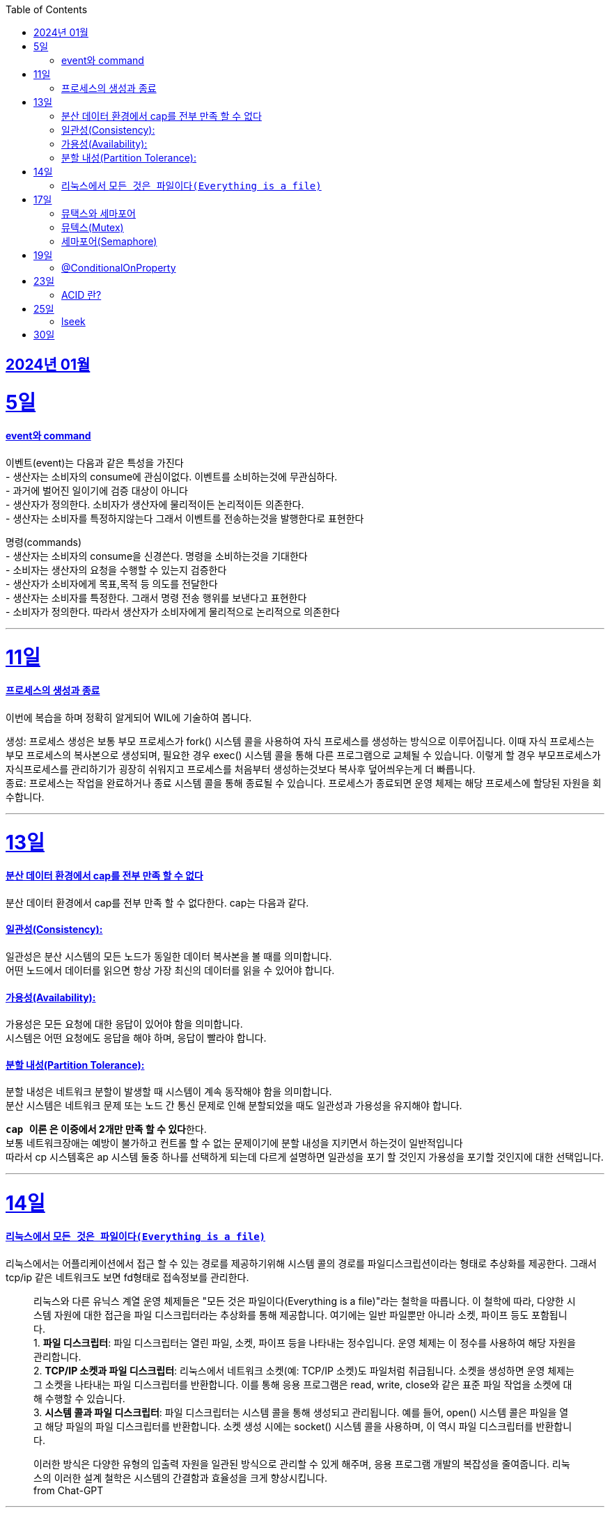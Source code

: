 // Metadata:
:description: Week I Learnt
:keywords: study, til, lwil
// Settings:
:doctype: book
:toc: left
:toclevels: 4
:sectlinks:
:icons: font

[[section-202401]]
== 2024년 01월

[[section-202401-5일]]
5일
===
#### event와 command
이벤트(event)는 다음과 같은 특성을 가진다 +
- 생산자는 소비자의 consume에 관심이없다. 이벤트를 소비하는것에 무관심하다. +
- 과거에 벌어진 일이기에 검증 대상이 아니다 +
- 생산자가 정의한다. 소비자가 생산자에 물리적이든 논리적이든 의존한다. +
- 생산자는 소비자를 특정하지않는다 그래서 이벤트를 전송하는것을 발행한다로 표현한다 +

명령(commands) +
- 생산자는 소비자의 consume을 신경쓴다. 명령을 소비하는것을 기대한다 +
- 소비자는 생산자의 요청을 수행할 수 있는지 검증한다 +
- 생산자가 소비자에게 목표,목적 등 의도를 전달한다 +
- 생산자는 소비자를 특정한다. 그래서 명령 전송 행위를 보낸다고 표현한다 +
- 소비자가 정의한다. 따라서 생산자가 소비자에게 물리적으로 논리적으로 의존한다

---

[[section-202401-11일]]
11일
===
#### 프로세스의 생성과 종료
이번에 복습을 하며 정확히 알게되어 WIL에 기술하여 봅니다.

생성: 프로세스 생성은 보통 부모 프로세스가 fork() 시스템 콜을 사용하여 자식 프로세스를 생성하는 방식으로 이루어집니다. 이때 자식 프로세스는 부모 프로세스의 복사본으로 생성되며, 필요한 경우 exec() 시스템 콜을 통해 다른 프로그램으로 교체될 수 있습니다. 
이렇게 할 경우 부모프로세스가 자식프로세스를 관리하기가 굉장히 쉬워지고 프로세스를 처음부터 생성하는것보다 복사후 덮어씌우는게 더 빠릅니다. +
종료: 프로세스는 작업을 완료하거나 종료 시스템 콜을 통해 종료될 수 있습니다. 프로세스가 종료되면 운영 체제는 해당 프로세스에 할당된 자원을 회수합니다.

---

[[section-202401-13일]]
13일
===
#### 분산 데이터 환경에서 cap를 전부 만족 할 수 없다
분산 데이터 환경에서 cap를 전부 만족 할 수 없다한다. cap는 다음과 같다.

#### 일관성(Consistency): +
일관성은 분산 시스템의 모든 노드가 동일한 데이터 복사본을 볼 때를 의미합니다. +
어떤 노드에서 데이터를 읽으면 항상 가장 최신의 데이터를 읽을 수 있어야 합니다.

#### 가용성(Availability): +
가용성은 모든 요청에 대한 응답이 있어야 함을 의미합니다. +
시스템은 어떤 요청에도 응답을 해야 하며, 응답이 빨라야 합니다.

#### 분할 내성(Partition Tolerance): +
분할 내성은 네트워크 분할이 발생할 때 시스템이 계속 동작해야 함을 의미합니다. +
분산 시스템은 네트워크 문제 또는 노드 간 통신 문제로 인해 분할되었을 때도 일관성과 가용성을 유지해야 합니다.

**`cap 이론` 은 이중에서 2개만 만족 할 수 있다**한다. +
보통 네트워크장애는 예방이 불가하고 컨트롤 할 수 없는 문제이기에 분할 내성을 지키면서 하는것이 일반적입니다 +
따라서 cp 시스템혹은 ap 시스템 둘중 하나를 선택하게 되는데 다르게 설명하면 일관성을 포기 할 것인지 가용성을 포기할 것인지에 대한 선택입니다.

---

[[section-202401-14일]]
14일
===
#### 리눅스에서 `모든 것은 파일이다(Everything is a file)`
리눅스에서는 어플리케이션에서 접근 할 수 있는 경로를 제공하기위해 시스템 콜의 경로를 파일디스크립션이라는 형태로 추상화를 제공한다. 그래서 tcp/ip 같은 네트워크도 보면 fd형태로 접속정보를 관리한다.

> 리눅스와 다른 유닉스 계열 운영 체제들은 "모든 것은 파일이다(Everything is a file)"라는 철학을 따릅니다. 이 철학에 따라, 다양한 시스템 자원에 대한 접근을 파일 디스크립터라는 추상화를 통해 제공합니다. 여기에는 일반 파일뿐만 아니라 소켓, 파이프 등도 포함됩니다.  +
> 1. **파일 디스크립터**: 파일 디스크립터는 열린 파일, 소켓, 파이프 등을 나타내는 정수입니다. 운영 체제는 이 정수를 사용하여 해당 자원을 관리합니다.  +
> 2. **TCP/IP 소켓과 파일 디스크립터**: 리눅스에서 네트워크 소켓(예: TCP/IP 소켓)도 파일처럼 취급됩니다. 소켓을 생성하면 운영 체제는 그 소켓을 나타내는 파일 디스크립터를 반환합니다. 이를 통해 응용 프로그램은 read, write, close와 같은 표준 파일 작업을 소켓에 대해 수행할 수 있습니다.  +
> 3. **시스템 콜과 파일 디스크립터**: 파일 디스크립터는 시스템 콜을 통해 생성되고 관리됩니다. 예를 들어, open() 시스템 콜은 파일을 열고 해당 파일의 파일 디스크립터를 반환합니다. 소켓 생성 시에는 socket() 시스템 콜을 사용하며, 이 역시 파일 디스크립터를 반환합니다.  +
>
이러한 방식은 다양한 유형의 입출력 자원을 일관된 방식으로 관리할 수 있게 해주며, 응용 프로그램 개발의 복잡성을 줄여줍니다. 리눅스의 이러한 설계 철학은 시스템의 간결함과 효율성을 크게 향상시킵니다.  +
from Chat-GPT 

---
[[section-202401-17일]]
17일
===
#### 뮤택스와 세마포어
대표적인 동기화 메커니즘은 뮤텍스와 세머포어의 차이를 설명한다

#### 뮤텍스(Mutex)
- 임계영역에 하나만 접근 가능하다
- 뮤텍스를 소유하면 소유권(잠금)을 가진 작업자(프로세스 or 쓰레드)가 반드시 소유를 해제하여야 한다
- 다른 곳에서 뮤텍스를 소유하면 다른 작업자는 대기해야함

#### 세마포어(Semaphore)
- 임계영역에 하나 이상이 접근 가능하다
- 소유권(잠금)에 대한 해제를 소유권을 보유한 작업자가 아닌 다른 작업자가 해제가 가능하다, 즉 잠금 해제에 대한 제한이 없다
- 카운팅 세미포어와 바이너리 세마포어로도 구분된다.
```
바이너리 세마포어: 값이 0 또는 1인 세마포어로, 뮤텍스와 작동방식이 유사하다.
카운팅 세마포어: 자원에 접근 가능한 최대 수를 정하고 관리한다.
```

---
[[section-202401-19일]]
19일
===
#### @ConditionalOnProperty
조건부 빈 생성을 위한 주석Annotation이다. @ConditionalOnProperty는 주어진 속성(프로퍼티)이 특정한 값을 가질 때만 스프링 빈을 생성하거나 설정하도록 합니다.
yml이나 application.properties에 특정한 값이 있을때만 bean을 등록하게끔 할 수 있다.
문법은 다음고 같다
```kotlin
@Configuration
@ConditionalOnProperty(name = ["myapp.feature.enabled"], havingValue = "true")
class MyFeatureConfiguration {

    @Bean
    fun myFeatureService(): MyFeatureService {
        return MyFeatureService()
    }

}
```

---
[[section-202401-23일]]
23일
===
#### ACID 란? 
ACID(원자성, 일관성, 고립성, 지속성)은 데이터베이스 트랜잭션의 안전성을 보장하기 위한 속성을 나타냅니다. 이것은 데이터베이스 시스템에서 중요한 개념으로, 다음과 같은 4가지 속성을 의미합니다:

- 원자성(Atomicity): 트랜잭션 내의 모든 작업은 전체적으로 완료되거나 전혀 수행되지 않는 것을 보장합니다.
- 일관성(Consistency): 트랜잭션이 실행 전과 후에 데이터베이스는 일관된 상태를 유지해야 합니다.
- 고립성(Isolation): 복수의 트랜잭션이 동시에 실행될 때, 한 트랜잭션은 다른 트랜잭션의 작업에 영향을 받지 않아야 합니다.
- 지속성(Durability): 트랜잭션이 성공적으로 완료된 경우, 그 결과는 영구적으로 저장되어야 합니다.

---
[[section-202401-25일]]
25일
===
#### lseek
lseek 함수는 UNIX 계열 시스템에서 파일 입출력을 제어할 때 사용되는 시스템 호출이다. +
이 함수는 파일의 읽기/쓰기 위치를 변경하는 데 사용되는데 파일 내의 특정 위치로 이동하여 데이터를 읽거나 쓸 때 필요하다. +
java에서도 lseek의 역할을 하는 함수가 있다 `RandomAccessFile` 의 `seek()` 함수이다. 

---
[[section-202401-30일]]
30일
===
트랜잭션 프로파게이션 종류




